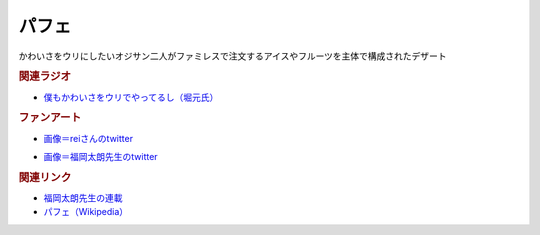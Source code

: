 パフェ
==========================================
.. glossary::
    パフェ : は
    メロンパフェ : め

かわいさをウリにしたいオジサン二人がファミレスで注文するアイスやフルーツを主体で構成されたデザート

.. rubric:: 関連ラジオ
* `僕もかわいさをウリでやってるし（堀元氏） <https://www.youtube.com/watch?v=5CEvUcfAXQw&t=815s>`_ 

.. rubric:: ファンアート

.. image:: https://pbs.twimg.com/media/FSnuMgBUAAAhIQy?format=jpg&name=small
  :width: 40%

* `画像＝reiさんのtwitter <https://twitter.com/yuru_gengo/status/1525688213502713856>`_ 

.. image:: https://pbs.twimg.com/media/FTCPc_KUAAIzEj0?format=jpg&name=small
  :width: 40%

* `画像＝福岡太朗先生のtwitter <https://twitter.com/foktr/status/1526879189429002240>`_ 

.. rubric:: 関連リンク
* `福岡太朗先生の連載 <https://shonenjumpplus.com/episode/10834108156652687570>`_ 
* `パフェ（Wikipedia） <https://ja.wikipedia.org/wiki/パフェ>`_ 

